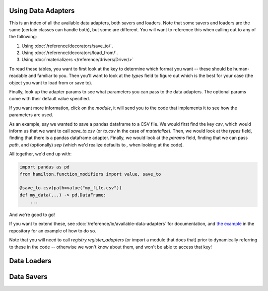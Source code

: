 ========================
Using Data Adapters
========================

This is an index of all the available data adapters, both savers and loaders.
Note that some savers and loaders are the same (certain classes can handle both),
but some are different. You will want to reference this when calling out to any of the following:

1. Using :doc:`/reference/decorators/save_to/`.
2. Using :doc:`/reference/decorators/load_from/`.
3. Using :doc:`materializers </reference/drivers/Driver/>`

To read these tables, you want to first look at the key to determine which format you want --
these should be human-readable and familiar to you. Then you'll want to look at the `types` field
to figure out which is the best for your case (the object you want to load from or save to).

Finally, look up the adapter params to see what parameters you can pass to the data adapters.
The optional params come with their default value specified.

If you want more information, click on the `module`, it will send you to the code that implements
it to see how the parameters are used.

As an example, say we wanted to save a pandas dataframe to a CSV file. We would first find the
key `csv`, which would inform us that we want to call `save_to.csv` (or `to.csv` in the case
of `materialize`). Then, we would look at the `types` field, finding that there is a pandas
dataframe adapter. Finally, we would look at the `params` field, finding that we can pass
`path`, and (optionally) `sep` (which we'd realize defaults to `,` when looking at the code).

All together, we'd end up with:

.. code-block:: python

    import pandas as pd
    from hamilton.function_modifiers import value, save_to

    @save_to.csv(path=value("my_file.csv"))
    def my_data(...) -> pd.DataFrame:
        ...

And we're good to go!

If you want to extend these, see :doc:`/reference/io/available-data-adapters` for documentation,
and `the example <https://github.com/DAGWorks-Inc/hamilton/blob/main/examples/materialization/README.md>`_
in the repository for an example of how to do so.

Note that you will need to call `registry.register_adapters` (or import a module that does that)
prior to dynamically referring to these in the code -- otherwise we won't know about them, and
won't be able to access that key!

=============
Data Loaders
=============

.. data_adapter_table:: loader

=============
Data Savers
=============

.. data_adapter_table:: saver
